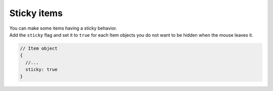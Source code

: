 Sticky items
------------

| You can make some items having a sticky behavior.
| Add the ``sticky`` flag and set it to ``true`` for each Item objects
  you do not want to be hidden when the mouse leaves it.

.. code:: javascript

   // Item object
   {
     //...
     sticky: true
   }